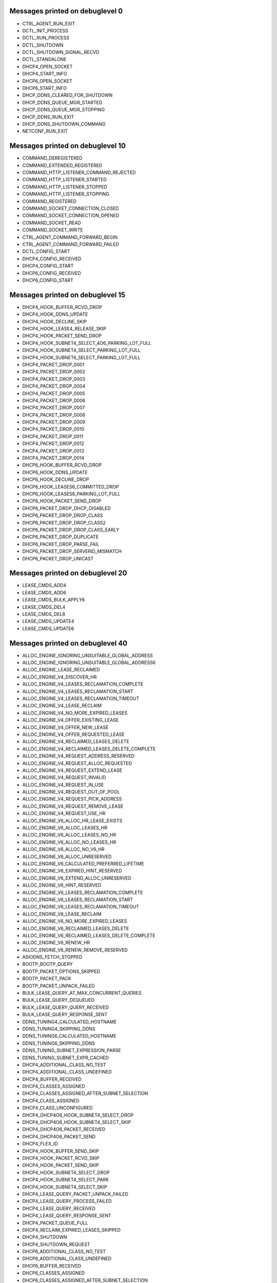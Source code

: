 ..
    File generated by "./tools/check-messages.py -g". Do not edit by hand.

Messages printed on debuglevel 0
================================


- CTRL_AGENT_RUN_EXIT
- DCTL_INIT_PROCESS
- DCTL_RUN_PROCESS
- DCTL_SHUTDOWN
- DCTL_SHUTDOWN_SIGNAL_RECVD
- DCTL_STANDALONE
- DHCP4_OPEN_SOCKET
- DHCP4_START_INFO
- DHCP6_OPEN_SOCKET
- DHCP6_START_INFO
- DHCP_DDNS_CLEARED_FOR_SHUTDOWN
- DHCP_DDNS_QUEUE_MGR_STARTED
- DHCP_DDNS_QUEUE_MGR_STOPPING
- DHCP_DDNS_RUN_EXIT
- DHCP_DDNS_SHUTDOWN_COMMAND
- NETCONF_RUN_EXIT


Messages printed on debuglevel 10
=================================


- COMMAND_DEREGISTERED
- COMMAND_EXTENDED_REGISTERED
- COMMAND_HTTP_LISTENER_COMMAND_REJECTED
- COMMAND_HTTP_LISTENER_STARTED
- COMMAND_HTTP_LISTENER_STOPPED
- COMMAND_HTTP_LISTENER_STOPPING
- COMMAND_REGISTERED
- COMMAND_SOCKET_CONNECTION_CLOSED
- COMMAND_SOCKET_CONNECTION_OPENED
- COMMAND_SOCKET_READ
- COMMAND_SOCKET_WRITE
- CTRL_AGENT_COMMAND_FORWARD_BEGIN
- CTRL_AGENT_COMMAND_FORWARD_FAILED
- DCTL_CONFIG_START
- DHCP4_CONFIG_RECEIVED
- DHCP4_CONFIG_START
- DHCP6_CONFIG_RECEIVED
- DHCP6_CONFIG_START


Messages printed on debuglevel 15
=================================


- DHCP4_HOOK_BUFFER_RCVD_DROP
- DHCP4_HOOK_DDNS_UPDATE
- DHCP4_HOOK_DECLINE_SKIP
- DHCP4_HOOK_LEASE4_RELEASE_SKIP
- DHCP4_HOOK_PACKET_SEND_DROP
- DHCP4_HOOK_SUBNET4_SELECT_4O6_PARKING_LOT_FULL
- DHCP4_HOOK_SUBNET4_SELECT_PARKING_LOT_FULL
- DHCP4_HOOK_SUBNET6_SELECT_PARKING_LOT_FULL
- DHCP4_PACKET_DROP_0001
- DHCP4_PACKET_DROP_0002
- DHCP4_PACKET_DROP_0003
- DHCP4_PACKET_DROP_0004
- DHCP4_PACKET_DROP_0005
- DHCP4_PACKET_DROP_0006
- DHCP4_PACKET_DROP_0007
- DHCP4_PACKET_DROP_0008
- DHCP4_PACKET_DROP_0009
- DHCP4_PACKET_DROP_0010
- DHCP4_PACKET_DROP_0011
- DHCP4_PACKET_DROP_0012
- DHCP4_PACKET_DROP_0013
- DHCP4_PACKET_DROP_0014
- DHCP6_HOOK_BUFFER_RCVD_DROP
- DHCP6_HOOK_DDNS_UPDATE
- DHCP6_HOOK_DECLINE_DROP
- DHCP6_HOOK_LEASES6_COMMITTED_DROP
- DHCP6_HOOK_LEASES6_PARKING_LOT_FULL
- DHCP6_HOOK_PACKET_SEND_DROP
- DHCP6_PACKET_DROP_DHCP_DISABLED
- DHCP6_PACKET_DROP_DROP_CLASS
- DHCP6_PACKET_DROP_DROP_CLASS2
- DHCP6_PACKET_DROP_DROP_CLASS_EARLY
- DHCP6_PACKET_DROP_DUPLICATE
- DHCP6_PACKET_DROP_PARSE_FAIL
- DHCP6_PACKET_DROP_SERVERID_MISMATCH
- DHCP6_PACKET_DROP_UNICAST


Messages printed on debuglevel 20
=================================


- LEASE_CMDS_ADD4
- LEASE_CMDS_ADD6
- LEASE_CMDS_BULK_APPLY6
- LEASE_CMDS_DEL4
- LEASE_CMDS_DEL6
- LEASE_CMDS_UPDATE4
- LEASE_CMDS_UPDATE6


Messages printed on debuglevel 40
=================================


- ALLOC_ENGINE_IGNORING_UNSUITABLE_GLOBAL_ADDRESS
- ALLOC_ENGINE_IGNORING_UNSUITABLE_GLOBAL_ADDRESS6
- ALLOC_ENGINE_LEASE_RECLAIMED
- ALLOC_ENGINE_V4_DISCOVER_HR
- ALLOC_ENGINE_V4_LEASES_RECLAMATION_COMPLETE
- ALLOC_ENGINE_V4_LEASES_RECLAMATION_START
- ALLOC_ENGINE_V4_LEASES_RECLAMATION_TIMEOUT
- ALLOC_ENGINE_V4_LEASE_RECLAIM
- ALLOC_ENGINE_V4_NO_MORE_EXPIRED_LEASES
- ALLOC_ENGINE_V4_OFFER_EXISTING_LEASE
- ALLOC_ENGINE_V4_OFFER_NEW_LEASE
- ALLOC_ENGINE_V4_OFFER_REQUESTED_LEASE
- ALLOC_ENGINE_V4_RECLAIMED_LEASES_DELETE
- ALLOC_ENGINE_V4_RECLAIMED_LEASES_DELETE_COMPLETE
- ALLOC_ENGINE_V4_REQUEST_ADDRESS_RESERVED
- ALLOC_ENGINE_V4_REQUEST_ALLOC_REQUESTED
- ALLOC_ENGINE_V4_REQUEST_EXTEND_LEASE
- ALLOC_ENGINE_V4_REQUEST_INVALID
- ALLOC_ENGINE_V4_REQUEST_IN_USE
- ALLOC_ENGINE_V4_REQUEST_OUT_OF_POOL
- ALLOC_ENGINE_V4_REQUEST_PICK_ADDRESS
- ALLOC_ENGINE_V4_REQUEST_REMOVE_LEASE
- ALLOC_ENGINE_V4_REQUEST_USE_HR
- ALLOC_ENGINE_V6_ALLOC_HR_LEASE_EXISTS
- ALLOC_ENGINE_V6_ALLOC_LEASES_HR
- ALLOC_ENGINE_V6_ALLOC_LEASES_NO_HR
- ALLOC_ENGINE_V6_ALLOC_NO_LEASES_HR
- ALLOC_ENGINE_V6_ALLOC_NO_V6_HR
- ALLOC_ENGINE_V6_ALLOC_UNRESERVED
- ALLOC_ENGINE_V6_CALCULATED_PREFERRED_LIFETIME
- ALLOC_ENGINE_V6_EXPIRED_HINT_RESERVED
- ALLOC_ENGINE_V6_EXTEND_ALLOC_UNRESERVED
- ALLOC_ENGINE_V6_HINT_RESERVED
- ALLOC_ENGINE_V6_LEASES_RECLAMATION_COMPLETE
- ALLOC_ENGINE_V6_LEASES_RECLAMATION_START
- ALLOC_ENGINE_V6_LEASES_RECLAMATION_TIMEOUT
- ALLOC_ENGINE_V6_LEASE_RECLAIM
- ALLOC_ENGINE_V6_NO_MORE_EXPIRED_LEASES
- ALLOC_ENGINE_V6_RECLAIMED_LEASES_DELETE
- ALLOC_ENGINE_V6_RECLAIMED_LEASES_DELETE_COMPLETE
- ALLOC_ENGINE_V6_RENEW_HR
- ALLOC_ENGINE_V6_RENEW_REMOVE_RESERVED
- ASIODNS_FETCH_STOPPED
- BOOTP_BOOTP_QUERY
- BOOTP_PACKET_OPTIONS_SKIPPED
- BOOTP_PACKET_PACK
- BOOTP_PACKET_UNPACK_FAILED
- BULK_LEASE_QUERY_AT_MAX_CONCURRENT_QUERIES
- BULK_LEASE_QUERY_DEQUEUED
- BULK_LEASE_QUERY_QUERY_RECEIVED
- BULK_LEASE_QUERY_RESPONSE_SENT
- DDNS_TUNING4_CALCULATED_HOSTNAME
- DDNS_TUNING4_SKIPPING_DDNS
- DDNS_TUNING6_CALCULATED_HOSTNAME
- DDNS_TUNING6_SKIPPING_DDNS
- DDNS_TUNING_SUBNET_EXPRESSION_PARSE
- DDNS_TUNING_SUBNET_EXPR_CACHED
- DHCP4_ADDITIONAL_CLASS_NO_TEST
- DHCP4_ADDITIONAL_CLASS_UNDEFINED
- DHCP4_BUFFER_RECEIVED
- DHCP4_CLASSES_ASSIGNED
- DHCP4_CLASSES_ASSIGNED_AFTER_SUBNET_SELECTION
- DHCP4_CLASS_ASSIGNED
- DHCP4_CLASS_UNCONFIGURED
- DHCP4_DHCP4O6_HOOK_SUBNET4_SELECT_DROP
- DHCP4_DHCP4O6_HOOK_SUBNET4_SELECT_SKIP
- DHCP4_DHCP4O6_PACKET_RECEIVED
- DHCP4_DHCP4O6_PACKET_SEND
- DHCP4_FLEX_ID
- DHCP4_HOOK_BUFFER_SEND_SKIP
- DHCP4_HOOK_PACKET_RCVD_SKIP
- DHCP4_HOOK_PACKET_SEND_SKIP
- DHCP4_HOOK_SUBNET4_SELECT_DROP
- DHCP4_HOOK_SUBNET4_SELECT_PARK
- DHCP4_HOOK_SUBNET4_SELECT_SKIP
- DHCP4_LEASE_QUERY_PACKET_UNPACK_FAILED
- DHCP4_LEASE_QUERY_PROCESS_FAILED
- DHCP4_LEASE_QUERY_RECEIVED
- DHCP4_LEASE_QUERY_RESPONSE_SENT
- DHCP4_PACKET_QUEUE_FULL
- DHCP4_RECLAIM_EXPIRED_LEASES_SKIPPED
- DHCP4_SHUTDOWN
- DHCP4_SHUTDOWN_REQUEST
- DHCP6_ADDITIONAL_CLASS_NO_TEST
- DHCP6_ADDITIONAL_CLASS_UNDEFINED
- DHCP6_BUFFER_RECEIVED
- DHCP6_CLASSES_ASSIGNED
- DHCP6_CLASSES_ASSIGNED_AFTER_SUBNET_SELECTION
- DHCP6_CLASS_ASSIGNED
- DHCP6_CLASS_UNCONFIGURED
- DHCP6_DHCP4O6_PACKET_RECEIVED
- DHCP6_FLEX_ID
- DHCP6_HOOK_ADDR6_REGISTER_DROP
- DHCP6_HOOK_ADDR6_REGISTER_SKIP
- DHCP6_HOOK_BUFFER_SEND_SKIP
- DHCP6_HOOK_LEASE6_RELEASE_NA_SKIP
- DHCP6_HOOK_LEASE6_RELEASE_PD_SKIP
- DHCP6_HOOK_LEASES6_COMMITTED_PARK
- DHCP6_HOOK_PACKET_RCVD_SKIP
- DHCP6_HOOK_PACKET_SEND_SKIP
- DHCP6_HOOK_SUBNET6_SELECT_DROP
- DHCP6_HOOK_SUBNET6_SELECT_PARK
- DHCP6_HOOK_SUBNET6_SELECT_SKIP
- DHCP6_LEASE_QUERY_PACKET_UNPACK_FAILED
- DHCP6_LEASE_QUERY_PREFIX_LENGTH_LIST
- DHCP6_LEASE_QUERY_PROCESS_FAILED
- DHCP6_LEASE_QUERY_RECEIVED
- DHCP6_LEASE_QUERY_REPLY_SENT
- DHCP6_PACKET_PROCESS_FAIL
- DHCP6_PACKET_QUEUE_FULL
- DHCP6_RECLAIM_EXPIRED_LEASES_SKIPPED
- DHCP6_REQUIRED_OPTIONS_CHECK_FAIL
- DHCP6_SHUTDOWN
- DHCP6_SHUTDOWN_REQUEST
- DHCP6_UNKNOWN_MSG_RECEIVED
- DHCPSRV_CFGMGR_ADD_SUBNET4
- DHCPSRV_CFGMGR_ADD_SUBNET6
- DHCPSRV_CFGMGR_ALL_IFACES_ACTIVE
- DHCPSRV_CFGMGR_CFG_DHCP_DDNS
- DHCPSRV_CFGMGR_DEL_SUBNET4
- DHCPSRV_CFGMGR_DEL_SUBNET6
- DHCPSRV_CFGMGR_SUBNET4
- DHCPSRV_CFGMGR_SUBNET4_ADDR
- DHCPSRV_CFGMGR_SUBNET4_IFACE
- DHCPSRV_CFGMGR_SUBNET4_RELAY
- DHCPSRV_CFGMGR_SUBNET6
- DHCPSRV_CFGMGR_SUBNET6_IFACE
- DHCPSRV_CFGMGR_SUBNET6_IFACE_ID
- DHCPSRV_CFGMGR_SUBNET6_RELAY
- DHCPSRV_CFGMGR_UPDATE_SUBNET4
- DHCPSRV_CFGMGR_UPDATE_SUBNET6
- DHCPSRV_CLOSE_DB
- DHCPSRV_FORENSIC_BACKEND_DEREGISTER
- DHCPSRV_FORENSIC_BACKEND_REGISTER
- DHCPSRV_HOOK_LEASE4_RECOVER_SKIP
- DHCPSRV_HOOK_LEASE4_RENEW_SKIP
- DHCPSRV_HOOK_LEASE4_SELECT_SKIP
- DHCPSRV_HOOK_LEASE6_EXTEND_SKIP
- DHCPSRV_HOOK_LEASE6_RECOVER_SKIP
- DHCPSRV_HOOK_LEASE6_SELECT_SKIP
- DHCPSRV_LEASE4_EXTENDED_INFO_UPGRADED
- DHCPSRV_LEASE6_EXTENDED_INFO_UPGRADED
- DHCPSRV_LEASE_MGR_BACKEND_DEREGISTER
- DHCPSRV_LEASE_MGR_BACKEND_REGISTER
- DHCPSRV_MEMFILE_BEGIN_BUILD_EXTENDED_INFO_TABLES6
- DHCPSRV_MEMFILE_BEGIN_EXTRACT_EXTENDED_INFO4
- DHCPSRV_MEMFILE_EXTRACT_EXTENDED_INFO4
- DHCPSRV_MEMFILE_EXTRACT_EXTENDED_INFO4_ERROR
- DHCPSRV_MEMFILE_LFC_UNREGISTER_TIMER_FAILED
- DHCPSRV_SUBNET4O6_SELECT_FAILED
- DHCPSRV_SUBNET4_SELECT_BY_ADDRESS_NO_MATCH
- DHCPSRV_SUBNET4_SELECT_BY_INTERFACE_NO_MATCH
- DHCPSRV_SUBNET4_SELECT_BY_RELAY_ADDRESS_NO_MATCH
- DHCPSRV_SUBNET4_SELECT_NO_RAI_OPTIONS
- DHCPSRV_SUBNET4_SELECT_NO_RELAY_ADDRESS
- DHCPSRV_SUBNET4_SELECT_NO_USABLE_ADDRESS
- DHCPSRV_SUBNET6_SELECT_BY_ADDRESS_NO_MATCH
- DHCPSRV_SUBNET6_SELECT_BY_INTERFACE_ID_NO_MATCH
- DHCPSRV_SUBNET6_SELECT_BY_INTERFACE_NO_MATCH
- DHCPSRV_TIMERMGR_REGISTER_TIMER
- DHCPSRV_TIMERMGR_START_TIMER
- DHCPSRV_TIMERMGR_STOP_TIMER
- DHCPSRV_TIMERMGR_UNREGISTER_ALL_TIMERS
- DHCPSRV_TIMERMGR_UNREGISTER_TIMER
- DHCP_DDNS_CONFIGURE
- DHCP_DDNS_NCR_UDP_RECV_CANCELED
- DHCP_DDNS_QUEUE_MGR_RECONFIGURING
- DHCP_DDNS_QUEUE_MGR_STOPPED
- FLEX_ID_EXPRESSION_EVALUATED
- FLEX_ID_EXPRESSION_HEX
- FLEX_ID_IGNORE_IAID_APPLIED_ON_NA
- FLEX_ID_IGNORE_IAID_APPLIED_ON_PD
- FLEX_ID_IGNORE_IAID_NOT_APPLIED_ON_NA
- FLEX_ID_IGNORE_IAID_NOT_APPLIED_ON_PD
- FLEX_ID_NO_IDENTIFIER_EXPRESSION
- FLEX_ID_RESTORE_CLIENT_ID
- FLEX_ID_RESTORE_DUID
- FLEX_ID_USED_AS_CLIENT_ID
- FLEX_ID_USED_AS_DUID
- FLEX_OPTION_PROCESS_ADD
- FLEX_OPTION_PROCESS_CLIENT_CLASS
- FLEX_OPTION_PROCESS_REMOVE
- FLEX_OPTION_PROCESS_SUB_ADD
- FLEX_OPTION_PROCESS_SUB_CLIENT_CLASS
- FLEX_OPTION_PROCESS_SUB_REMOVE
- FLEX_OPTION_PROCESS_SUB_SUPERSEDE
- FLEX_OPTION_PROCESS_SUPERSEDE
- FLEX_OPTION_PROCESS_VENDOR_ID_MISMATCH
- GSS_TSIG_MANAGER_STARTED
- GSS_TSIG_MANAGER_STOPPED
- GSS_TSIG_NEW_KEY
- GSS_TSIG_NEW_KEY_SETUP_SUCCEED
- GSS_TSIG_OLD_KEY_REMOVED
- GSS_TSIG_VERIFIED
- HA_BUFFER4_RECEIVE_NOT_FOR_US
- HA_BUFFER4_RECEIVE_PACKET_OPTIONS_SKIPPED
- HA_BUFFER4_RECEIVE_UNPACK_FAILED
- HA_BUFFER6_RECEIVE_NOT_FOR_US
- HA_BUFFER6_RECEIVE_PACKET_OPTIONS_SKIPPED
- HA_BUFFER6_RECEIVE_UNPACK_FAILED
- HA_LEASE4_EXPIRE_RECLAMATION_SKIP
- HA_LEASE6_EXPIRE_RECLAMATION_SKIP
- HA_LEASES4_COMMITTED_NOTHING_TO_UPDATE
- HA_LEASES6_COMMITTED_NOTHING_TO_UPDATE
- HA_LEASE_SYNC_STALE_LEASE4_SKIP
- HA_LEASE_SYNC_STALE_LEASE6_SKIP
- HA_LOAD_BALANCING_DUID_MISSING
- HA_LOAD_BALANCING_IDENTIFIER_MISSING
- HA_LOAD_BALANCING_LEASE_DUID_MISSING
- HA_LOAD_BALANCING_LEASE_IDENTIFIER_MISSING
- HA_SUBNET4_SELECT_NOT_FOR_US
- HA_SUBNET4_SELECT_NO_SUBNET_SELECTED
- HA_SUBNET6_SELECT_NOT_FOR_US
- HA_SUBNET6_SELECT_NO_SUBNET_SELECTED
- HOOKS_LIBRARY_LOADING
- HOOKS_LIBRARY_UNLOADING
- HOOKS_LOAD_SUCCESS
- HOOKS_NO_LOAD
- HOOKS_NO_UNLOAD
- HOOKS_UNLOAD_SUCCESS
- HOSTS_BACKEND_DEREGISTER
- HOSTS_BACKEND_REGISTER
- HOSTS_CFG_ADD_HOST
- HOSTS_CFG_CLOSE_HOST_DATA_SOURCE
- HOSTS_CFG_DEL
- HOSTS_CFG_DEL4
- HOSTS_CFG_DEL6
- HOSTS_CFG_DEL_ALL_SUBNET4
- HOSTS_CFG_DEL_ALL_SUBNET6
- HOSTS_CFG_GET_ALL
- HOSTS_CFG_GET_ALL_ADDRESS4
- HOSTS_CFG_GET_ALL_ADDRESS6
- HOSTS_CFG_GET_ALL_HOSTNAME
- HOSTS_CFG_GET_ALL_HOSTNAME_SUBNET_ID4
- HOSTS_CFG_GET_ALL_HOSTNAME_SUBNET_ID6
- HOSTS_CFG_GET_ALL_IDENTIFIER
- HOSTS_CFG_GET_ALL_SUBNET_ID4
- HOSTS_CFG_GET_ALL_SUBNET_ID6
- HOSTS_CFG_GET_ALL_SUBNET_ID_ADDRESS4
- HOSTS_CFG_GET_ALL_SUBNET_ID_ADDRESS6
- HOSTS_CFG_GET_ONE_PREFIX
- HOSTS_CFG_GET_ONE_SUBNET_ID_ADDRESS4
- HOSTS_CFG_GET_ONE_SUBNET_ID_ADDRESS6
- HOSTS_CFG_GET_ONE_SUBNET_ID_IDENTIFIER
- HOSTS_CFG_UPDATE_ADD
- HOSTS_CFG_UPDATE_DEL4
- HOSTS_CFG_UPDATE_DEL6
- HOSTS_MGR_ALTERNATE_GET4_SUBNET_ID_ADDRESS4
- HOSTS_MGR_ALTERNATE_GET4_SUBNET_ID_IDENTIFIER
- HOSTS_MGR_ALTERNATE_GET6_PREFIX
- HOSTS_MGR_ALTERNATE_GET6_SUBNET_ID_ADDRESS6
- HOSTS_MGR_ALTERNATE_GET6_SUBNET_ID_IDENTIFIER
- HOSTS_MGR_ALTERNATE_GET_ALL_SUBNET_ID_ADDRESS4
- HOSTS_MGR_ALTERNATE_GET_ALL_SUBNET_ID_ADDRESS6
- HOST_CACHE_GET_ONE_PREFIX
- HOST_CACHE_GET_ONE_SUBNET_ID_ADDRESS4
- HOST_CACHE_GET_ONE_SUBNET_ID_ADDRESS6
- HOST_CACHE_GET_ONE_SUBNET_ID_IDENTIFIER
- HTTP_BAD_CLIENT_REQUEST_RECEIVED
- HTTP_BAD_SERVER_RESPONSE_RECEIVED
- HTTP_CLIENT_MT_STARTED
- HTTP_CLIENT_REQUEST_RECEIVED
- HTTP_CONNECTION_SHUTDOWN
- HTTP_CONNECTION_STOP
- HTTP_SERVER_RESPONSE_RECEIVED
- HTTP_SERVER_RESPONSE_SEND
- KEY_LOOKUP_DISABLED
- KEY_LOOKUP_FOUND
- KEY_LOOKUP_NONE
- LIMITS_CONFIGURED_ADDRESS_LIMIT_BY_CLIENT_CLASS
- LIMITS_CONFIGURED_ADDRESS_LIMIT_BY_SUBNET
- LIMITS_CONFIGURED_PREFIX_LIMIT_BY_CLIENT_CLASS
- LIMITS_CONFIGURED_PREFIX_LIMIT_BY_SUBNET
- LIMITS_CONFIGURED_RATE_LIMIT_BY_CLIENT_CLASS
- LIMITS_CONFIGURED_RATE_LIMIT_BY_SUBNET
- LIMITS_LEASE_LIMIT_EXCEEDED
- LIMITS_LEASE_WITHIN_LIMITS
- LIMITS_PACKET_WITH_CLIENT_CLASSES_RATE_LIMIT_DROPPED
- LIMITS_PACKET_WITH_SUBNET_ID_RATE_LIMIT_DROPPED
- MT_TCP_LISTENER_MGR_STARTED
- MT_TCP_LISTENER_MGR_STOPPED
- MT_TCP_LISTENER_MGR_STOPPING
- MYSQL_CB_CREATE_UPDATE_BY_POOL_OPTION4
- MYSQL_CB_CREATE_UPDATE_BY_POOL_OPTION6
- MYSQL_CB_CREATE_UPDATE_BY_PREFIX_OPTION6
- MYSQL_CB_CREATE_UPDATE_BY_SUBNET_ID_OPTION4
- MYSQL_CB_CREATE_UPDATE_BY_SUBNET_ID_OPTION6
- MYSQL_CB_CREATE_UPDATE_CLIENT_CLASS4
- MYSQL_CB_CREATE_UPDATE_CLIENT_CLASS6
- MYSQL_CB_CREATE_UPDATE_GLOBAL_PARAMETER4
- MYSQL_CB_CREATE_UPDATE_GLOBAL_PARAMETER6
- MYSQL_CB_CREATE_UPDATE_OPTION4
- MYSQL_CB_CREATE_UPDATE_OPTION6
- MYSQL_CB_CREATE_UPDATE_OPTION_DEF4
- MYSQL_CB_CREATE_UPDATE_OPTION_DEF6
- MYSQL_CB_CREATE_UPDATE_SERVER4
- MYSQL_CB_CREATE_UPDATE_SERVER6
- MYSQL_CB_CREATE_UPDATE_SHARED_NETWORK4
- MYSQL_CB_CREATE_UPDATE_SHARED_NETWORK6
- MYSQL_CB_CREATE_UPDATE_SHARED_NETWORK_OPTION4
- MYSQL_CB_CREATE_UPDATE_SHARED_NETWORK_OPTION6
- MYSQL_CB_CREATE_UPDATE_SUBNET4
- MYSQL_CB_CREATE_UPDATE_SUBNET6
- MYSQL_CB_DELETE_ALL_CLIENT_CLASSES4
- MYSQL_CB_DELETE_ALL_CLIENT_CLASSES4_RESULT
- MYSQL_CB_DELETE_ALL_CLIENT_CLASSES6
- MYSQL_CB_DELETE_ALL_CLIENT_CLASSES6_RESULT
- MYSQL_CB_DELETE_ALL_GLOBAL_PARAMETERS4
- MYSQL_CB_DELETE_ALL_GLOBAL_PARAMETERS4_RESULT
- MYSQL_CB_DELETE_ALL_GLOBAL_PARAMETERS6
- MYSQL_CB_DELETE_ALL_GLOBAL_PARAMETERS6_RESULT
- MYSQL_CB_DELETE_ALL_OPTION_DEFS4
- MYSQL_CB_DELETE_ALL_OPTION_DEFS4_RESULT
- MYSQL_CB_DELETE_ALL_OPTION_DEFS6
- MYSQL_CB_DELETE_ALL_OPTION_DEFS6_RESULT
- MYSQL_CB_DELETE_ALL_SERVERS4
- MYSQL_CB_DELETE_ALL_SERVERS4_RESULT
- MYSQL_CB_DELETE_ALL_SERVERS6
- MYSQL_CB_DELETE_ALL_SERVERS6_RESULT
- MYSQL_CB_DELETE_ALL_SHARED_NETWORKS4
- MYSQL_CB_DELETE_ALL_SHARED_NETWORKS4_RESULT
- MYSQL_CB_DELETE_ALL_SHARED_NETWORKS6
- MYSQL_CB_DELETE_ALL_SHARED_NETWORKS6_RESULT
- MYSQL_CB_DELETE_ALL_SUBNETS4
- MYSQL_CB_DELETE_ALL_SUBNETS4_RESULT
- MYSQL_CB_DELETE_ALL_SUBNETS6
- MYSQL_CB_DELETE_ALL_SUBNETS6_RESULT
- MYSQL_CB_DELETE_BY_POOL_OPTION4
- MYSQL_CB_DELETE_BY_POOL_OPTION4_RESULT
- MYSQL_CB_DELETE_BY_POOL_OPTION6
- MYSQL_CB_DELETE_BY_POOL_OPTION6_RESULT
- MYSQL_CB_DELETE_BY_POOL_PREFIX_OPTION6
- MYSQL_CB_DELETE_BY_POOL_PREFIX_OPTION6_RESULT
- MYSQL_CB_DELETE_BY_PREFIX_SUBNET4
- MYSQL_CB_DELETE_BY_PREFIX_SUBNET4_RESULT
- MYSQL_CB_DELETE_BY_PREFIX_SUBNET6
- MYSQL_CB_DELETE_BY_PREFIX_SUBNET6_RESULT
- MYSQL_CB_DELETE_BY_SUBNET_ID_OPTION4
- MYSQL_CB_DELETE_BY_SUBNET_ID_OPTION4_RESULT
- MYSQL_CB_DELETE_BY_SUBNET_ID_OPTION6
- MYSQL_CB_DELETE_BY_SUBNET_ID_OPTION6_RESULT
- MYSQL_CB_DELETE_BY_SUBNET_ID_SUBNET4
- MYSQL_CB_DELETE_BY_SUBNET_ID_SUBNET4_RESULT
- MYSQL_CB_DELETE_BY_SUBNET_ID_SUBNET6
- MYSQL_CB_DELETE_BY_SUBNET_ID_SUBNET6_RESULT
- MYSQL_CB_DELETE_CLIENT_CLASS4
- MYSQL_CB_DELETE_CLIENT_CLASS4_RESULT
- MYSQL_CB_DELETE_CLIENT_CLASS6
- MYSQL_CB_DELETE_CLIENT_CLASS6_RESULT
- MYSQL_CB_DELETE_GLOBAL_PARAMETER4
- MYSQL_CB_DELETE_GLOBAL_PARAMETER4_RESULT
- MYSQL_CB_DELETE_GLOBAL_PARAMETER6
- MYSQL_CB_DELETE_GLOBAL_PARAMETER6_RESULT
- MYSQL_CB_DELETE_OPTION4
- MYSQL_CB_DELETE_OPTION4_RESULT
- MYSQL_CB_DELETE_OPTION6
- MYSQL_CB_DELETE_OPTION6_RESULT
- MYSQL_CB_DELETE_OPTION_DEF4
- MYSQL_CB_DELETE_OPTION_DEF4_RESULT
- MYSQL_CB_DELETE_OPTION_DEF6
- MYSQL_CB_DELETE_OPTION_DEF6_RESULT
- MYSQL_CB_DELETE_SERVER4
- MYSQL_CB_DELETE_SERVER4_RESULT
- MYSQL_CB_DELETE_SERVER6
- MYSQL_CB_DELETE_SERVER6_RESULT
- MYSQL_CB_DELETE_SHARED_NETWORK4
- MYSQL_CB_DELETE_SHARED_NETWORK4_RESULT
- MYSQL_CB_DELETE_SHARED_NETWORK6
- MYSQL_CB_DELETE_SHARED_NETWORK6_RESULT
- MYSQL_CB_DELETE_SHARED_NETWORK_OPTION4
- MYSQL_CB_DELETE_SHARED_NETWORK_OPTION4_RESULT
- MYSQL_CB_DELETE_SHARED_NETWORK_OPTION6
- MYSQL_CB_DELETE_SHARED_NETWORK_OPTION6_RESULT
- MYSQL_CB_DELETE_SHARED_NETWORK_SUBNETS4
- MYSQL_CB_DELETE_SHARED_NETWORK_SUBNETS4_RESULT
- MYSQL_CB_DELETE_SHARED_NETWORK_SUBNETS6
- MYSQL_CB_DELETE_SHARED_NETWORK_SUBNETS6_RESULT
- MYSQL_CB_GET_ALL_CLIENT_CLASSES4
- MYSQL_CB_GET_ALL_CLIENT_CLASSES4_RESULT
- MYSQL_CB_GET_ALL_CLIENT_CLASSES6
- MYSQL_CB_GET_ALL_CLIENT_CLASSES6_RESULT
- MYSQL_CB_GET_ALL_GLOBAL_PARAMETERS4
- MYSQL_CB_GET_ALL_GLOBAL_PARAMETERS4_RESULT
- MYSQL_CB_GET_ALL_GLOBAL_PARAMETERS6
- MYSQL_CB_GET_ALL_GLOBAL_PARAMETERS6_RESULT
- MYSQL_CB_GET_ALL_OPTIONS4
- MYSQL_CB_GET_ALL_OPTIONS4_RESULT
- MYSQL_CB_GET_ALL_OPTIONS6
- MYSQL_CB_GET_ALL_OPTIONS6_RESULT
- MYSQL_CB_GET_ALL_OPTION_DEFS4
- MYSQL_CB_GET_ALL_OPTION_DEFS4_RESULT
- MYSQL_CB_GET_ALL_OPTION_DEFS6
- MYSQL_CB_GET_ALL_OPTION_DEFS6_RESULT
- MYSQL_CB_GET_ALL_SERVERS4
- MYSQL_CB_GET_ALL_SERVERS4_RESULT
- MYSQL_CB_GET_ALL_SERVERS6
- MYSQL_CB_GET_ALL_SERVERS6_RESULT
- MYSQL_CB_GET_ALL_SHARED_NETWORKS4
- MYSQL_CB_GET_ALL_SHARED_NETWORKS4_RESULT
- MYSQL_CB_GET_ALL_SHARED_NETWORKS6
- MYSQL_CB_GET_ALL_SHARED_NETWORKS6_RESULT
- MYSQL_CB_GET_ALL_SUBNETS4
- MYSQL_CB_GET_ALL_SUBNETS4_RESULT
- MYSQL_CB_GET_ALL_SUBNETS6
- MYSQL_CB_GET_ALL_SUBNETS6_RESULT
- MYSQL_CB_GET_CLIENT_CLASS4
- MYSQL_CB_GET_CLIENT_CLASS6
- MYSQL_CB_GET_GLOBAL_PARAMETER4
- MYSQL_CB_GET_GLOBAL_PARAMETER6
- MYSQL_CB_GET_HOST4
- MYSQL_CB_GET_HOST6
- MYSQL_CB_GET_MODIFIED_CLIENT_CLASSES4
- MYSQL_CB_GET_MODIFIED_CLIENT_CLASSES4_RESULT
- MYSQL_CB_GET_MODIFIED_CLIENT_CLASSES6
- MYSQL_CB_GET_MODIFIED_CLIENT_CLASSES6_RESULT
- MYSQL_CB_GET_MODIFIED_GLOBAL_PARAMETERS4
- MYSQL_CB_GET_MODIFIED_GLOBAL_PARAMETERS4_RESULT
- MYSQL_CB_GET_MODIFIED_GLOBAL_PARAMETERS6
- MYSQL_CB_GET_MODIFIED_GLOBAL_PARAMETERS6_RESULT
- MYSQL_CB_GET_MODIFIED_OPTIONS4
- MYSQL_CB_GET_MODIFIED_OPTIONS4_RESULT
- MYSQL_CB_GET_MODIFIED_OPTIONS6
- MYSQL_CB_GET_MODIFIED_OPTIONS6_RESULT
- MYSQL_CB_GET_MODIFIED_OPTION_DEFS4
- MYSQL_CB_GET_MODIFIED_OPTION_DEFS4_RESULT
- MYSQL_CB_GET_MODIFIED_OPTION_DEFS6
- MYSQL_CB_GET_MODIFIED_OPTION_DEFS6_RESULT
- MYSQL_CB_GET_MODIFIED_SHARED_NETWORKS4
- MYSQL_CB_GET_MODIFIED_SHARED_NETWORKS4_RESULT
- MYSQL_CB_GET_MODIFIED_SHARED_NETWORKS6
- MYSQL_CB_GET_MODIFIED_SHARED_NETWORKS6_RESULT
- MYSQL_CB_GET_MODIFIED_SUBNETS4
- MYSQL_CB_GET_MODIFIED_SUBNETS4_RESULT
- MYSQL_CB_GET_MODIFIED_SUBNETS6
- MYSQL_CB_GET_MODIFIED_SUBNETS6_RESULT
- MYSQL_CB_GET_OPTION4
- MYSQL_CB_GET_OPTION6
- MYSQL_CB_GET_OPTION_DEF4
- MYSQL_CB_GET_OPTION_DEF6
- MYSQL_CB_GET_PORT4
- MYSQL_CB_GET_PORT6
- MYSQL_CB_GET_RECENT_AUDIT_ENTRIES4
- MYSQL_CB_GET_RECENT_AUDIT_ENTRIES4_RESULT
- MYSQL_CB_GET_RECENT_AUDIT_ENTRIES6
- MYSQL_CB_GET_RECENT_AUDIT_ENTRIES6_RESULT
- MYSQL_CB_GET_SERVER4
- MYSQL_CB_GET_SERVER6
- MYSQL_CB_GET_SHARED_NETWORK4
- MYSQL_CB_GET_SHARED_NETWORK6
- MYSQL_CB_GET_SHARED_NETWORK_SUBNETS4
- MYSQL_CB_GET_SHARED_NETWORK_SUBNETS4_RESULT
- MYSQL_CB_GET_SHARED_NETWORK_SUBNETS6
- MYSQL_CB_GET_SHARED_NETWORK_SUBNETS6_RESULT
- MYSQL_CB_GET_SUBNET4_BY_PREFIX
- MYSQL_CB_GET_SUBNET4_BY_SUBNET_ID
- MYSQL_CB_GET_SUBNET6_BY_PREFIX
- MYSQL_CB_GET_SUBNET6_BY_SUBNET_ID
- MYSQL_CB_GET_TYPE4
- MYSQL_CB_GET_TYPE6
- MYSQL_CB_REGISTER_BACKEND_TYPE4
- MYSQL_CB_REGISTER_BACKEND_TYPE6
- MYSQL_CB_TLS_CIPHER
- MYSQL_CB_UNREGISTER_BACKEND_TYPE4
- MYSQL_CB_UNREGISTER_BACKEND_TYPE6
- MYSQL_HB_TLS_CIPHER
- MYSQL_LB_TLS_CIPHER
- MYSQL_LB_UPGRADE_EXTENDED_INFO4
- MYSQL_LB_UPGRADE_EXTENDED_INFO4_ERROR
- MYSQL_LB_UPGRADE_EXTENDED_INFO6
- MYSQL_LB_UPGRADE_EXTENDED_INFO6_ERROR
- PERFMON_DHCP4_SOCKET_RECEIVED_TIME_SUPPORT
- PERFMON_DHCP6_SOCKET_RECEIVED_TIME_SUPPORT
- PGSQL_CB_CREATE_UPDATE_BY_POOL_OPTION4
- PGSQL_CB_CREATE_UPDATE_BY_POOL_OPTION6
- PGSQL_CB_CREATE_UPDATE_BY_PREFIX_OPTION6
- PGSQL_CB_CREATE_UPDATE_BY_SUBNET_ID_OPTION4
- PGSQL_CB_CREATE_UPDATE_BY_SUBNET_ID_OPTION6
- PGSQL_CB_CREATE_UPDATE_CLIENT_CLASS4
- PGSQL_CB_CREATE_UPDATE_CLIENT_CLASS6
- PGSQL_CB_CREATE_UPDATE_GLOBAL_PARAMETER4
- PGSQL_CB_CREATE_UPDATE_GLOBAL_PARAMETER6
- PGSQL_CB_CREATE_UPDATE_OPTION4
- PGSQL_CB_CREATE_UPDATE_OPTION6
- PGSQL_CB_CREATE_UPDATE_OPTION_DEF4
- PGSQL_CB_CREATE_UPDATE_OPTION_DEF6
- PGSQL_CB_CREATE_UPDATE_SERVER4
- PGSQL_CB_CREATE_UPDATE_SERVER6
- PGSQL_CB_CREATE_UPDATE_SHARED_NETWORK4
- PGSQL_CB_CREATE_UPDATE_SHARED_NETWORK6
- PGSQL_CB_CREATE_UPDATE_SHARED_NETWORK_OPTION4
- PGSQL_CB_CREATE_UPDATE_SHARED_NETWORK_OPTION6
- PGSQL_CB_CREATE_UPDATE_SUBNET4
- PGSQL_CB_CREATE_UPDATE_SUBNET6
- PGSQL_CB_DELETE_ALL_CLIENT_CLASSES4
- PGSQL_CB_DELETE_ALL_CLIENT_CLASSES4_RESULT
- PGSQL_CB_DELETE_ALL_CLIENT_CLASSES6
- PGSQL_CB_DELETE_ALL_CLIENT_CLASSES6_RESULT
- PGSQL_CB_DELETE_ALL_GLOBAL_PARAMETERS4
- PGSQL_CB_DELETE_ALL_GLOBAL_PARAMETERS4_RESULT
- PGSQL_CB_DELETE_ALL_GLOBAL_PARAMETERS6
- PGSQL_CB_DELETE_ALL_GLOBAL_PARAMETERS6_RESULT
- PGSQL_CB_DELETE_ALL_OPTION_DEFS4
- PGSQL_CB_DELETE_ALL_OPTION_DEFS4_RESULT
- PGSQL_CB_DELETE_ALL_OPTION_DEFS6
- PGSQL_CB_DELETE_ALL_OPTION_DEFS6_RESULT
- PGSQL_CB_DELETE_ALL_SERVERS4
- PGSQL_CB_DELETE_ALL_SERVERS4_RESULT
- PGSQL_CB_DELETE_ALL_SERVERS6
- PGSQL_CB_DELETE_ALL_SERVERS6_RESULT
- PGSQL_CB_DELETE_ALL_SHARED_NETWORKS4
- PGSQL_CB_DELETE_ALL_SHARED_NETWORKS4_RESULT
- PGSQL_CB_DELETE_ALL_SHARED_NETWORKS6
- PGSQL_CB_DELETE_ALL_SHARED_NETWORKS6_RESULT
- PGSQL_CB_DELETE_ALL_SUBNETS4
- PGSQL_CB_DELETE_ALL_SUBNETS4_RESULT
- PGSQL_CB_DELETE_ALL_SUBNETS6
- PGSQL_CB_DELETE_ALL_SUBNETS6_RESULT
- PGSQL_CB_DELETE_BY_POOL_OPTION4
- PGSQL_CB_DELETE_BY_POOL_OPTION4_RESULT
- PGSQL_CB_DELETE_BY_POOL_OPTION6
- PGSQL_CB_DELETE_BY_POOL_OPTION6_RESULT
- PGSQL_CB_DELETE_BY_POOL_PREFIX_OPTION6
- PGSQL_CB_DELETE_BY_POOL_PREFIX_OPTION6_RESULT
- PGSQL_CB_DELETE_BY_PREFIX_SUBNET4
- PGSQL_CB_DELETE_BY_PREFIX_SUBNET4_RESULT
- PGSQL_CB_DELETE_BY_PREFIX_SUBNET6
- PGSQL_CB_DELETE_BY_PREFIX_SUBNET6_RESULT
- PGSQL_CB_DELETE_BY_SUBNET_ID_OPTION4
- PGSQL_CB_DELETE_BY_SUBNET_ID_OPTION4_RESULT
- PGSQL_CB_DELETE_BY_SUBNET_ID_OPTION6
- PGSQL_CB_DELETE_BY_SUBNET_ID_OPTION6_RESULT
- PGSQL_CB_DELETE_BY_SUBNET_ID_SUBNET4
- PGSQL_CB_DELETE_BY_SUBNET_ID_SUBNET4_RESULT
- PGSQL_CB_DELETE_BY_SUBNET_ID_SUBNET6
- PGSQL_CB_DELETE_BY_SUBNET_ID_SUBNET6_RESULT
- PGSQL_CB_DELETE_CLIENT_CLASS4
- PGSQL_CB_DELETE_CLIENT_CLASS4_RESULT
- PGSQL_CB_DELETE_CLIENT_CLASS6
- PGSQL_CB_DELETE_CLIENT_CLASS6_RESULT
- PGSQL_CB_DELETE_GLOBAL_PARAMETER4
- PGSQL_CB_DELETE_GLOBAL_PARAMETER4_RESULT
- PGSQL_CB_DELETE_GLOBAL_PARAMETER6
- PGSQL_CB_DELETE_GLOBAL_PARAMETER6_RESULT
- PGSQL_CB_DELETE_OPTION4
- PGSQL_CB_DELETE_OPTION4_RESULT
- PGSQL_CB_DELETE_OPTION6
- PGSQL_CB_DELETE_OPTION6_RESULT
- PGSQL_CB_DELETE_OPTION_DEF4
- PGSQL_CB_DELETE_OPTION_DEF4_RESULT
- PGSQL_CB_DELETE_OPTION_DEF6
- PGSQL_CB_DELETE_OPTION_DEF6_RESULT
- PGSQL_CB_DELETE_SERVER4
- PGSQL_CB_DELETE_SERVER4_RESULT
- PGSQL_CB_DELETE_SERVER6
- PGSQL_CB_DELETE_SERVER6_RESULT
- PGSQL_CB_DELETE_SHARED_NETWORK4
- PGSQL_CB_DELETE_SHARED_NETWORK4_RESULT
- PGSQL_CB_DELETE_SHARED_NETWORK6
- PGSQL_CB_DELETE_SHARED_NETWORK6_RESULT
- PGSQL_CB_DELETE_SHARED_NETWORK_OPTION4
- PGSQL_CB_DELETE_SHARED_NETWORK_OPTION4_RESULT
- PGSQL_CB_DELETE_SHARED_NETWORK_OPTION6
- PGSQL_CB_DELETE_SHARED_NETWORK_OPTION6_RESULT
- PGSQL_CB_DELETE_SHARED_NETWORK_SUBNETS4
- PGSQL_CB_DELETE_SHARED_NETWORK_SUBNETS4_RESULT
- PGSQL_CB_DELETE_SHARED_NETWORK_SUBNETS6
- PGSQL_CB_DELETE_SHARED_NETWORK_SUBNETS6_RESULT
- PGSQL_CB_GET_ALL_CLIENT_CLASSES4
- PGSQL_CB_GET_ALL_CLIENT_CLASSES4_RESULT
- PGSQL_CB_GET_ALL_CLIENT_CLASSES6
- PGSQL_CB_GET_ALL_CLIENT_CLASSES6_RESULT
- PGSQL_CB_GET_ALL_GLOBAL_PARAMETERS4
- PGSQL_CB_GET_ALL_GLOBAL_PARAMETERS4_RESULT
- PGSQL_CB_GET_ALL_GLOBAL_PARAMETERS6
- PGSQL_CB_GET_ALL_GLOBAL_PARAMETERS6_RESULT
- PGSQL_CB_GET_ALL_OPTIONS4
- PGSQL_CB_GET_ALL_OPTIONS4_RESULT
- PGSQL_CB_GET_ALL_OPTIONS6
- PGSQL_CB_GET_ALL_OPTIONS6_RESULT
- PGSQL_CB_GET_ALL_OPTION_DEFS4
- PGSQL_CB_GET_ALL_OPTION_DEFS4_RESULT
- PGSQL_CB_GET_ALL_OPTION_DEFS6
- PGSQL_CB_GET_ALL_OPTION_DEFS6_RESULT
- PGSQL_CB_GET_ALL_SERVERS4
- PGSQL_CB_GET_ALL_SERVERS4_RESULT
- PGSQL_CB_GET_ALL_SERVERS6
- PGSQL_CB_GET_ALL_SERVERS6_RESULT
- PGSQL_CB_GET_ALL_SHARED_NETWORKS4
- PGSQL_CB_GET_ALL_SHARED_NETWORKS4_RESULT
- PGSQL_CB_GET_ALL_SHARED_NETWORKS6
- PGSQL_CB_GET_ALL_SHARED_NETWORKS6_RESULT
- PGSQL_CB_GET_ALL_SUBNETS4
- PGSQL_CB_GET_ALL_SUBNETS4_RESULT
- PGSQL_CB_GET_ALL_SUBNETS6
- PGSQL_CB_GET_ALL_SUBNETS6_RESULT
- PGSQL_CB_GET_CLIENT_CLASS4
- PGSQL_CB_GET_CLIENT_CLASS6
- PGSQL_CB_GET_GLOBAL_PARAMETER4
- PGSQL_CB_GET_GLOBAL_PARAMETER6
- PGSQL_CB_GET_HOST4
- PGSQL_CB_GET_HOST6
- PGSQL_CB_GET_MODIFIED_CLIENT_CLASSES4
- PGSQL_CB_GET_MODIFIED_CLIENT_CLASSES4_RESULT
- PGSQL_CB_GET_MODIFIED_CLIENT_CLASSES6
- PGSQL_CB_GET_MODIFIED_CLIENT_CLASSES6_RESULT
- PGSQL_CB_GET_MODIFIED_GLOBAL_PARAMETERS4
- PGSQL_CB_GET_MODIFIED_GLOBAL_PARAMETERS4_RESULT
- PGSQL_CB_GET_MODIFIED_GLOBAL_PARAMETERS6
- PGSQL_CB_GET_MODIFIED_GLOBAL_PARAMETERS6_RESULT
- PGSQL_CB_GET_MODIFIED_OPTIONS4
- PGSQL_CB_GET_MODIFIED_OPTIONS4_RESULT
- PGSQL_CB_GET_MODIFIED_OPTIONS6
- PGSQL_CB_GET_MODIFIED_OPTIONS6_RESULT
- PGSQL_CB_GET_MODIFIED_OPTION_DEFS4
- PGSQL_CB_GET_MODIFIED_OPTION_DEFS4_RESULT
- PGSQL_CB_GET_MODIFIED_OPTION_DEFS6
- PGSQL_CB_GET_MODIFIED_OPTION_DEFS6_RESULT
- PGSQL_CB_GET_MODIFIED_SHARED_NETWORKS4
- PGSQL_CB_GET_MODIFIED_SHARED_NETWORKS4_RESULT
- PGSQL_CB_GET_MODIFIED_SHARED_NETWORKS6
- PGSQL_CB_GET_MODIFIED_SHARED_NETWORKS6_RESULT
- PGSQL_CB_GET_MODIFIED_SUBNETS4
- PGSQL_CB_GET_MODIFIED_SUBNETS4_RESULT
- PGSQL_CB_GET_MODIFIED_SUBNETS6
- PGSQL_CB_GET_MODIFIED_SUBNETS6_RESULT
- PGSQL_CB_GET_OPTION4
- PGSQL_CB_GET_OPTION6
- PGSQL_CB_GET_OPTION_DEF4
- PGSQL_CB_GET_OPTION_DEF6
- PGSQL_CB_GET_PORT4
- PGSQL_CB_GET_PORT6
- PGSQL_CB_GET_RECENT_AUDIT_ENTRIES4
- PGSQL_CB_GET_RECENT_AUDIT_ENTRIES4_RESULT
- PGSQL_CB_GET_RECENT_AUDIT_ENTRIES6
- PGSQL_CB_GET_RECENT_AUDIT_ENTRIES6_RESULT
- PGSQL_CB_GET_SERVER4
- PGSQL_CB_GET_SERVER6
- PGSQL_CB_GET_SHARED_NETWORK4
- PGSQL_CB_GET_SHARED_NETWORK6
- PGSQL_CB_GET_SHARED_NETWORK_SUBNETS4
- PGSQL_CB_GET_SHARED_NETWORK_SUBNETS4_RESULT
- PGSQL_CB_GET_SHARED_NETWORK_SUBNETS6
- PGSQL_CB_GET_SHARED_NETWORK_SUBNETS6_RESULT
- PGSQL_CB_GET_SUBNET4_BY_PREFIX
- PGSQL_CB_GET_SUBNET4_BY_SUBNET_ID
- PGSQL_CB_GET_SUBNET6_BY_PREFIX
- PGSQL_CB_GET_SUBNET6_BY_SUBNET_ID
- PGSQL_CB_GET_TYPE4
- PGSQL_CB_GET_TYPE6
- PGSQL_CB_REGISTER_BACKEND_TYPE4
- PGSQL_CB_REGISTER_BACKEND_TYPE6
- PGSQL_CB_UNREGISTER_BACKEND_TYPE4
- PGSQL_CB_UNREGISTER_BACKEND_TYPE6
- PGSQL_LB_UPGRADE_EXTENDED_INFO4
- PGSQL_LB_UPGRADE_EXTENDED_INFO4_ERROR
- PGSQL_LB_UPGRADE_EXTENDED_INFO6
- PGSQL_LB_UPGRADE_EXTENDED_INFO6_ERROR
- PING_CHECK_CHANNEL_MALFORMED_PACKET_RECEIVED
- PING_CHECK_CHANNEL_SOCKET_CLOSED
- PING_CHECK_CHANNEL_SOCKET_OPENED
- PING_CHECK_CHANNEL_STOP
- PING_CHECK_DUPLICATE_CHECK
- PING_CHECK_MGR_LEASE_FREE_TO_USE
- PING_CHECK_MGR_RECEIVED_ECHO_REPLY
- PING_CHECK_MGR_START_PING_CHECK
- PING_CHECK_MGR_STOPPING
- RADIUS_ACCESS_CACHE_GET
- RADIUS_ACCESS_CACHE_INSERT
- RADIUS_ACCESS_CONFLICT
- RADIUS_ACCESS_DROP_PARKED_QUERY
- RADIUS_ACCESS_GET_IDENTIFIER
- RADIUS_ACCESS_MAX_PENDING_REQUESTS
- RADIUS_ACCESS_RESUME_PARKED_QUERY
- RADIUS_ACCESS_SUBNET_RESELECT
- RADIUS_ACCOUNTING_ASYNC
- RADIUS_ACCOUNTING_ASYNC_FAILED
- RADIUS_ACCOUNTING_ASYNC_SUCCEED
- RADIUS_ACCOUNTING_NO_HISTORY
- RADIUS_ACCOUNTING_SYNC
- RADIUS_ACCOUNTING_SYNC_FAILED
- RADIUS_ACCOUNTING_SYNC_SUCCEED
- RADIUS_AUTHENTICATION_ASYNC
- RADIUS_AUTHENTICATION_ASYNC_ACCEPTED
- RADIUS_AUTHENTICATION_ASYNC_FAILED
- RADIUS_AUTHENTICATION_ASYNC_REJECTED
- RADIUS_AUTHENTICATION_SYNC
- RADIUS_AUTHENTICATION_SYNC_ACCEPTED
- RADIUS_AUTHENTICATION_SYNC_FAILED
- RADIUS_AUTHENTICATION_SYNC_REJECTED
- RADIUS_BACKEND_GET4
- RADIUS_BACKEND_GET6
- RADIUS_DECODE_MESSAGE
- RADIUS_ENCODE_MESSAGE
- RADIUS_EXCHANGE_RECEIVED
- RADIUS_EXCHANGE_RECEIVED_ACCESS_ACCEPT
- RADIUS_EXCHANGE_RECEIVED_ACCESS_REJECT
- RADIUS_EXCHANGE_RECEIVED_ACCOUNTING_RESPONSE
- RADIUS_EXCHANGE_RECEIVED_RESPONSE
- RADIUS_EXCHANGE_SEND_NEW
- RADIUS_EXCHANGE_SEND_RETRY
- RADIUS_EXCHANGE_SENT
- RADIUS_EXCHANGE_START
- RADIUS_EXCHANGE_SYNC_RETURN
- RADIUS_EXCHANGE_TERMINATE
- RBAC_CONFIGURED_ACLS
- RBAC_CONFIGURED_COMMANDS
- RBAC_CONFIGURED_ROLES
- RBAC_TRACE_HTTP_AUTH_ACCEPT
- RBAC_TRACE_HTTP_AUTH_BAD_BODY_TYPE
- RBAC_TRACE_HTTP_AUTH_BAD_COMMAND_TYPE
- RBAC_TRACE_HTTP_AUTH_COMMAND
- RBAC_TRACE_HTTP_AUTH_DISABLED
- RBAC_TRACE_HTTP_AUTH_EMPTY_BODY
- RBAC_TRACE_HTTP_AUTH_NO_COMMAND
- RBAC_TRACE_HTTP_AUTH_NO_JSON
- RBAC_TRACE_HTTP_AUTH_NO_REQUEST
- RBAC_TRACE_HTTP_AUTH_NO_TLS_REJECT
- RBAC_TRACE_HTTP_AUTH_REJECT
- RBAC_TRACE_HTTP_AUTH_RESPONSE
- RBAC_TRACE_HTTP_AUTH_ROLE
- RBAC_TRACE_HTTP_RESPONSE_BAD_BODY_TYPE
- RBAC_TRACE_HTTP_RESPONSE_CONTEXT
- RBAC_TRACE_HTTP_RESPONSE_DISABLED
- RBAC_TRACE_HTTP_RESPONSE_EMPTY_BODY
- RBAC_TRACE_HTTP_RESPONSE_EMPTY_BODY_LIST
- RBAC_TRACE_HTTP_RESPONSE_MODIFIED
- RBAC_TRACE_HTTP_RESPONSE_NO_ARGUMENTS
- START_REKEY_TIMER
- START_RETRY_TIMER
- STAT_CMDS_LEASE4_ORPHANED_STATS
- STAT_CMDS_LEASE6_ORPHANED_STATS
- TCP_CLIENT_REQUEST_RECEIVED
- TCP_CONNECTION_SHUTDOWN
- TCP_CONNECTION_STOP
- TCP_SERVER_RESPONSE_SEND
- TKEY_EXCHANGE_ANSWER_CLASS
- TKEY_EXCHANGE_NOT_A_RESPONSE
- TKEY_EXCHANGE_OUT_TOKEN_NOT_EMPTY
- TKEY_EXCHANGE_RDATA_COUNT
- TKEY_EXCHANGE_RECEIVE_MESSAGE
- TKEY_EXCHANGE_RESPONSE_TTL
- TKEY_EXCHANGE_SEND_MESSAGE
- TKEY_EXCHANGE_VALID
- TKEY_EXCHANGE_VERIFIED
- TLS_SERVER_RESPONSE_SEND


Messages printed on debuglevel 45
=================================


- DHCP4_DHCP4O6_SUBNET_SELECTED
- DHCP4_SUBNET_DYNAMICALLY_CHANGED
- DHCP4_SUBNET_SELECTED
- DHCP6_SUBNET_DYNAMICALLY_CHANGED
- DHCP6_SUBNET_SELECTED
- HOOKS_CALLOUTS_BEGIN
- HOOKS_CALLOUTS_COMPLETE
- HOOKS_CALLOUTS_REMOVED
- HOOKS_CALLOUT_REGISTRATION
- HOOKS_LIBRARY_MULTI_THREADING_COMPATIBLE
- HOOKS_LIBRARY_VERSION
- HOOKS_STD_CALLOUT_REGISTERED
- HOSTS_CFG_GET_ALL_ADDRESS4_COUNT
- HOSTS_CFG_GET_ALL_ADDRESS6_COUNT
- HOSTS_CFG_GET_ALL_COUNT
- HOSTS_CFG_GET_ALL_HOSTNAME_COUNT
- HOSTS_CFG_GET_ALL_HOSTNAME_SUBNET_ID4_COUNT
- HOSTS_CFG_GET_ALL_HOSTNAME_SUBNET_ID6_COUNT
- HOSTS_CFG_GET_ALL_IDENTIFIER_COUNT
- HOSTS_CFG_GET_ALL_SUBNET_ID4_COUNT
- HOSTS_CFG_GET_ALL_SUBNET_ID6_COUNT
- HOSTS_CFG_GET_ALL_SUBNET_ID_ADDRESS4_COUNT
- HOSTS_CFG_GET_ALL_SUBNET_ID_ADDRESS6_COUNT
- HOSTS_CFG_GET_ONE_SUBNET_ID_ADDRESS4_HOST
- HOSTS_CFG_GET_ONE_SUBNET_ID_ADDRESS4_NULL
- HOSTS_CFG_GET_ONE_SUBNET_ID_ADDRESS6_HOST
- HOSTS_CFG_GET_ONE_SUBNET_ID_ADDRESS6_NULL
- HOSTS_CFG_GET_ONE_SUBNET_ID_IDENTIFIER_HOST
- HOSTS_CFG_GET_ONE_SUBNET_ID_IDENTIFIER_NULL
- HOSTS_MGR_ALTERNATE_GET4_SUBNET_ID_IDENTIFIER_HOST
- HOSTS_MGR_ALTERNATE_GET4_SUBNET_ID_IDENTIFIER_NULL
- HOSTS_MGR_ALTERNATE_GET6_SUBNET_ID_IDENTIFIER_HOST
- HOSTS_MGR_ALTERNATE_GET6_SUBNET_ID_IDENTIFIER_NULL
- HOST_CACHE_ADD
- HOST_CACHE_ADD_DUPLICATE
- HOST_CACHE_DEL_SUBNET_ID_ADDRESS4
- HOST_CACHE_DEL_SUBNET_ID_ADDRESS6
- HOST_CACHE_DEL_SUBNET_ID_IDENTIFIER4
- HOST_CACHE_DEL_SUBNET_ID_IDENTIFIER6
- HOST_CACHE_GET_ONE_PREFIX_HOST
- HOST_CACHE_GET_ONE_SUBNET_ID_ADDRESS4_HOST
- HOST_CACHE_GET_ONE_SUBNET_ID_ADDRESS6_HOST
- HOST_CACHE_GET_ONE_SUBNET_ID_IDENTIFIER_HOST
- HTTP_BAD_CLIENT_REQUEST_RECEIVED_DETAILS
- HTTP_BAD_SERVER_RESPONSE_RECEIVED_DETAILS
- HTTP_CLIENT_REQUEST_RECEIVED_DETAILS
- HTTP_SERVER_RESPONSE_RECEIVED_DETAILS
- HTTP_SERVER_RESPONSE_SEND_DETAILS


Messages printed on debuglevel 50
=================================


- ALLOC_ENGINE_V6_EXTEND_LEASE
- ASIODNS_READ_TIMEOUT
- DHCP4_ADDITIONAL_CLASS_EVAL_RESULT
- DHCP4_BUFFER_UNPACK
- DHCP4_BUFFER_WAIT_SIGNAL
- DHCP4_CLIENTID_IGNORED_FOR_LEASES
- DHCP4_CLIENT_FQDN_PROCESS
- DHCP4_CLIENT_HOSTNAME_MALFORMED
- DHCP4_CLIENT_HOSTNAME_PROCESS
- DHCP4_DEFERRED_OPTION_MISSING
- DHCP4_DEFERRED_OPTION_UNPACK_FAIL
- DHCP4_DHCP4O6_BAD_PACKET
- DHCP4_DHCP4O6_RECEIVE_FAIL
- DHCP4_DHCP4O6_RECEIVING
- DHCP4_DHCP4O6_SUBNET_SELECTION_FAILED
- DHCP4_DISCOVER
- DHCP4_EMPTY_HOSTNAME
- DHCP4_HOOK_BUFFER_RCVD_SKIP
- DHCP4_INFORM_DIRECT_REPLY
- DHCP4_NO_LEASE_INIT_REBOOT
- DHCP4_PACKET_NAK_0002
- DHCP4_PACKET_NAK_0003
- DHCP4_PACKET_NAK_0004
- DHCP4_PACKET_OPTIONS_SKIPPED
- DHCP4_PACKET_PACK
- DHCP4_RELEASE
- DHCP4_RELEASE_FAIL
- DHCP4_RELEASE_FAIL_NO_LEASE
- DHCP4_RELEASE_FAIL_WRONG_CLIENT
- DHCP4_REQUEST
- DHCP4_RESPONSE_HOSTNAME_GENERATE
- DHCP4_SUBNET_SELECTION_FAILED
- DHCP4_UNKNOWN_ADDRESS_REQUESTED
- DHCP6_ADDITIONAL_CLASS_EVAL_RESULT
- DHCP6_ADD_GLOBAL_STATUS_CODE
- DHCP6_ADD_STATUS_CODE_FOR_IA
- DHCP6_BUFFER_UNPACK
- DHCP6_BUFFER_WAIT_SIGNAL
- DHCP6_DDNS_CREATE_ADD_NAME_CHANGE_REQUEST
- DHCP6_DDNS_GENERATE_FQDN
- DHCP6_DDNS_RECEIVE_FQDN
- DHCP6_DDNS_REMOVE_OLD_LEASE_FQDN
- DHCP6_DDNS_RESPONSE_FQDN_DATA
- DHCP6_DECLINE_PROCESS_IA
- DHCP6_DHCP4O6_RECEIVE_FAIL
- DHCP6_DHCP4O6_RECEIVING
- DHCP6_HOOK_BUFFER_RCVD_SKIP
- DHCP6_HOOK_DECLINE_SKIP
- DHCP6_LEASE_ADVERT
- DHCP6_LEASE_ADVERT_FAIL
- DHCP6_LEASE_ALLOC
- DHCP6_LEASE_ALLOC_FAIL
- DHCP6_PACKET_OPTIONS_SKIPPED
- DHCP6_PD_LEASE_ADVERT
- DHCP6_PD_LEASE_ADVERT_FAIL
- DHCP6_PD_LEASE_ALLOC
- DHCP6_PD_LEASE_ALLOC_FAIL
- DHCP6_PROCESS_IA_NA_EXTEND
- DHCP6_PROCESS_IA_NA_RELEASE
- DHCP6_PROCESS_IA_NA_REQUEST
- DHCP6_PROCESS_IA_NA_SOLICIT
- DHCP6_PROCESS_IA_PD_EXTEND
- DHCP6_PROCESS_IA_PD_REQUEST
- DHCP6_PROCESS_IA_PD_SOLICIT
- DHCP6_RAPID_COMMIT
- DHCP6_SUBNET_SELECTION_FAILED
- DHCPSRV_DHCP_DDNS_NCR_SENT
- DHCPSRV_EVAL_RESULT
- DHCPSRV_MEMFILE_ADD_ADDR4
- DHCPSRV_MEMFILE_ADD_ADDR6
- DHCPSRV_MEMFILE_COMMIT
- DHCPSRV_MEMFILE_DELETE_ADDR4
- DHCPSRV_MEMFILE_DELETE_ADDR6
- DHCPSRV_MEMFILE_DELETE_EXPIRED_RECLAIMED4
- DHCPSRV_MEMFILE_DELETE_EXPIRED_RECLAIMED6
- DHCPSRV_MEMFILE_DELETE_EXPIRED_RECLAIMED_START
- DHCPSRV_MEMFILE_GET4
- DHCPSRV_MEMFILE_GET6
- DHCPSRV_MEMFILE_GET6_DUID
- DHCPSRV_MEMFILE_GET_ADDR4
- DHCPSRV_MEMFILE_GET_ADDR6
- DHCPSRV_MEMFILE_GET_CLIENTID
- DHCPSRV_MEMFILE_GET_EXPIRED4
- DHCPSRV_MEMFILE_GET_EXPIRED6
- DHCPSRV_MEMFILE_GET_HOSTNAME4
- DHCPSRV_MEMFILE_GET_HOSTNAME6
- DHCPSRV_MEMFILE_GET_HWADDR4
- DHCPSRV_MEMFILE_GET_HWADDR6
- DHCPSRV_MEMFILE_GET_IAID_DUID
- DHCPSRV_MEMFILE_GET_IAID_SUBID_DUID
- DHCPSRV_MEMFILE_GET_PAGE4
- DHCPSRV_MEMFILE_GET_PAGE6
- DHCPSRV_MEMFILE_GET_RELAYID4
- DHCPSRV_MEMFILE_GET_RELAYID6
- DHCPSRV_MEMFILE_GET_REMOTEID4
- DHCPSRV_MEMFILE_GET_REMOTEID6
- DHCPSRV_MEMFILE_GET_SUBID4
- DHCPSRV_MEMFILE_GET_SUBID6
- DHCPSRV_MEMFILE_GET_SUBID_CLIENTID
- DHCPSRV_MEMFILE_GET_SUBID_HWADDR
- DHCPSRV_MEMFILE_GET_SUBID_PAGE6
- DHCPSRV_MEMFILE_ROLLBACK
- DHCPSRV_MEMFILE_UPDATE_ADDR4
- DHCPSRV_MEMFILE_UPDATE_ADDR6
- DHCPSRV_QUEUE_NCR_SKIP
- DHCPSRV_TEMPLATE_EVAL_RESULT
- DHCPSRV_TIMERMGR_RUN_TIMER_OPERATION
- DHCP_DDNS_INVALID_RESPONSE
- DHCP_DDNS_STARTING_TRANSACTION
- DHCP_DDNS_UPDATE_REQUEST_SENT
- DHCP_DDNS_UPDATE_RESPONSE_RECEIVED
- FUZZ_DATA_READ
- FUZZ_SEND
- HTTPS_REQUEST_RECEIVE_START
- HTTP_CLIENT_REQUEST_SEND
- HTTP_CLIENT_REQUEST_TIMEOUT_OCCURRED
- HTTP_CONNECTION_HANDSHAKE_START
- HTTP_IDLE_CONNECTION_TIMEOUT_OCCURRED
- HTTP_REQUEST_RECEIVE_START
- LEGAL_LOG_MYSQL_GET_VERSION
- LEGAL_LOG_MYSQL_INSERT_LOG
- LEGAL_LOG_MYSQL_TLS_CIPHER
- LEGAL_LOG_PGSQL_GET_VERSION
- LEGAL_LOG_PGSQL_INSERT_LOG
- MYSQL_HB_DB_GET_VERSION
- MYSQL_LB_ADD_ADDR4
- MYSQL_LB_ADD_ADDR6
- MYSQL_LB_COMMIT
- MYSQL_LB_DELETED_EXPIRED_RECLAIMED
- MYSQL_LB_DELETED_SUBNET4_ID
- MYSQL_LB_DELETED_SUBNET6_ID
- MYSQL_LB_DELETE_ADDR4
- MYSQL_LB_DELETE_ADDR6
- MYSQL_LB_DELETE_EXPIRED_RECLAIMED4
- MYSQL_LB_DELETE_EXPIRED_RECLAIMED6
- MYSQL_LB_GET4
- MYSQL_LB_GET6
- MYSQL_LB_GET_ADDR4
- MYSQL_LB_GET_ADDR6
- MYSQL_LB_GET_CLIENTID
- MYSQL_LB_GET_DUID
- MYSQL_LB_GET_EXPIRED4
- MYSQL_LB_GET_EXPIRED6
- MYSQL_LB_GET_HOSTNAME4
- MYSQL_LB_GET_HOSTNAME6
- MYSQL_LB_GET_HWADDR4
- MYSQL_LB_GET_HWADDR6
- MYSQL_LB_GET_IAID_DUID
- MYSQL_LB_GET_IAID_SUBID_DUID
- MYSQL_LB_GET_PAGE4
- MYSQL_LB_GET_PAGE6
- MYSQL_LB_GET_RELAYID4
- MYSQL_LB_GET_RELAYID6
- MYSQL_LB_GET_REMOTEID4
- MYSQL_LB_GET_REMOTEID6
- MYSQL_LB_GET_SUBID4
- MYSQL_LB_GET_SUBID6
- MYSQL_LB_GET_SUBID_CLIENTID
- MYSQL_LB_GET_SUBID_HWADDR
- MYSQL_LB_GET_SUBID_PAGE6
- MYSQL_LB_GET_VERSION
- MYSQL_LB_ROLLBACK
- MYSQL_LB_UPDATE_ADDR4
- MYSQL_LB_UPDATE_ADDR6
- MYSQL_LB_UPGRADE_EXTENDED_INFO4_PAGE
- MYSQL_LB_UPGRADE_EXTENDED_INFO6_PAGE
- PERFMON_DHCP4_PKT_EVENTS
- PERFMON_DHCP4_PKT_PROCESS_ERROR
- PERFMON_DHCP6_PKT_EVENTS
- PERFMON_DHCP6_PKT_PROCESS_ERROR
- PGSQL_HB_DB_GET_VERSION
- PGSQL_LB_ADD_ADDR4
- PGSQL_LB_ADD_ADDR6
- PGSQL_LB_COMMIT
- PGSQL_LB_DELETED_SUBNET4_ID
- PGSQL_LB_DELETED_SUBNET6_ID
- PGSQL_LB_DELETE_ADDR4
- PGSQL_LB_DELETE_ADDR6
- PGSQL_LB_DELETE_EXPIRED_RECLAIMED4
- PGSQL_LB_DELETE_EXPIRED_RECLAIMED6
- PGSQL_LB_GET4
- PGSQL_LB_GET6
- PGSQL_LB_GET_ADDR4
- PGSQL_LB_GET_ADDR6
- PGSQL_LB_GET_CLIENTID
- PGSQL_LB_GET_DUID
- PGSQL_LB_GET_EXPIRED4
- PGSQL_LB_GET_EXPIRED6
- PGSQL_LB_GET_HOSTNAME4
- PGSQL_LB_GET_HOSTNAME6
- PGSQL_LB_GET_HWADDR4
- PGSQL_LB_GET_HWADDR6
- PGSQL_LB_GET_IAID_DUID
- PGSQL_LB_GET_IAID_SUBID_DUID
- PGSQL_LB_GET_PAGE4
- PGSQL_LB_GET_PAGE6
- PGSQL_LB_GET_RELAYID4
- PGSQL_LB_GET_RELAYID6
- PGSQL_LB_GET_REMOTEID4
- PGSQL_LB_GET_REMOTEID6
- PGSQL_LB_GET_SUBID4
- PGSQL_LB_GET_SUBID6
- PGSQL_LB_GET_SUBID_CLIENTID
- PGSQL_LB_GET_SUBID_HWADDR
- PGSQL_LB_GET_SUBID_PAGE6
- PGSQL_LB_GET_VERSION
- PGSQL_LB_ROLLBACK
- PGSQL_LB_UPDATE_ADDR4
- PGSQL_LB_UPDATE_ADDR6
- PGSQL_LB_UPGRADE_EXTENDED_INFO4_PAGE
- PGSQL_LB_UPGRADE_EXTENDED_INFO6_PAGE
- PING_CHECK_CHANNEL_ECHO_REPLY_RECEIVED
- PING_CHECK_CHANNEL_ECHO_REQUEST_SENT
- PING_CHECK_MGR_NEXT_ECHO_SCHEDULED
- PING_CHECK_MGR_RECEIVED_UNEXPECTED_ECHO_REPLY
- PING_CHECK_MGR_RECEIVED_UNEXPECTED_UNREACHABLE_MSG
- PING_CHECK_MGR_RECEIVED_UNREACHABLE_MSG
- PING_CHECK_MGR_REPLY_TIMEOUT_EXPIRED
- TCP_CONNECTION_REJECTED_BY_FILTER
- TCP_IDLE_CONNECTION_TIMEOUT_OCCURRED
- TCP_REQUEST_RECEIVE_START
- TLS_CONNECTION_HANDSHAKE_START
- TLS_REQUEST_RECEIVE_START


Messages printed on debuglevel 55
=================================


- ALLOC_ENGINE_V4_REUSE_EXPIRED_LEASE_DATA
- ALLOC_ENGINE_V6_EXTEND_LEASE_DATA
- ALLOC_ENGINE_V6_EXTEND_NEW_LEASE_DATA
- ALLOC_ENGINE_V6_REUSE_EXPIRED_LEASE_DATA
- DHCP4_CLIENT_FQDN_DATA
- DHCP4_CLIENT_HOSTNAME_DATA
- DHCP4_CLIENT_NAME_PROC_FAIL
- DHCP4_DHCP4O6_RESPONSE_DATA
- DHCP4_DHCP4O6_SUBNET_DATA
- DHCP4_GENERATE_FQDN
- DHCP4_QUERY_DATA
- DHCP4_RECOVERED_STASHED_RELAY_AGENT_INFO
- DHCP4_RESERVED_HOSTNAME_ASSIGNED
- DHCP4_RESPONSE_DATA
- DHCP4_RESPONSE_FQDN_DATA
- DHCP4_RESPONSE_HOSTNAME_DATA
- DHCP4_SUBNET_DATA
- DHCP6_DDNS_FQDN_GENERATED
- DHCP6_DHCP4O6_RESPONSE_DATA
- DHCP6_LEASE_DATA
- DHCP6_QUERY_DATA
- DHCP6_RESPONSE_DATA
- DHCP6_SUBNET_DATA
- DHCPSRV_DDNS_TTL_TOO_LARGE
- DHCPSRV_DDNS_TTL_TOO_SMALL
- DHCPSRV_MEMFILE_LEASE_LOAD
- DHCPSRV_QUEUE_NCR
- DHCP_DDNS_AT_MAX_TRANSACTIONS
- DHCP_DDNS_FWD_REQUEST_IGNORED
- DHCP_DDNS_NO_ELIGIBLE_JOBS
- DHCP_DDNS_QUEUE_MGR_QUEUE_RECEIVE
- DHCP_DDNS_REQUEST_DROPPED
- DHCP_DDNS_REV_REQUEST_IGNORED
- EVAL_DEBUG_AND
- EVAL_DEBUG_BRANCH
- EVAL_DEBUG_CONCAT
- EVAL_DEBUG_EQUAL
- EVAL_DEBUG_HEXSTRING
- EVAL_DEBUG_IFELSE_FALSE
- EVAL_DEBUG_IFELSE_TRUE
- EVAL_DEBUG_INT16TOTEXT
- EVAL_DEBUG_INT32TOTEXT
- EVAL_DEBUG_INT8TOTEXT
- EVAL_DEBUG_IPADDRESS
- EVAL_DEBUG_IPADDRESSTOTEXT
- EVAL_DEBUG_LCASE
- EVAL_DEBUG_MATCH
- EVAL_DEBUG_MEMBER
- EVAL_DEBUG_NOT
- EVAL_DEBUG_OPTION
- EVAL_DEBUG_OR
- EVAL_DEBUG_PKT
- EVAL_DEBUG_PKT4
- EVAL_DEBUG_PKT6
- EVAL_DEBUG_POP_AND_BRANCH_FALSE
- EVAL_DEBUG_POP_OR_BRANCH_FALSE
- EVAL_DEBUG_POP_OR_BRANCH_TRUE
- EVAL_DEBUG_RELAY6
- EVAL_DEBUG_RELAY6_RANGE
- EVAL_DEBUG_SPLIT
- EVAL_DEBUG_SPLIT_DELIM_EMPTY
- EVAL_DEBUG_SPLIT_EMPTY
- EVAL_DEBUG_SPLIT_FIELD_OUT_OF_RANGE
- EVAL_DEBUG_STRING
- EVAL_DEBUG_SUBSTRING
- EVAL_DEBUG_SUBSTRING_EMPTY
- EVAL_DEBUG_SUBSTRING_RANGE
- EVAL_DEBUG_TOHEXSTRING
- EVAL_DEBUG_UCASE
- EVAL_DEBUG_UINT16TOTEXT
- EVAL_DEBUG_UINT32TOTEXT
- EVAL_DEBUG_UINT8TOTEXT
- EVAL_DEBUG_VENDOR_CLASS_DATA
- EVAL_DEBUG_VENDOR_CLASS_DATA_NOT_FOUND
- EVAL_DEBUG_VENDOR_CLASS_ENTERPRISE_ID
- EVAL_DEBUG_VENDOR_CLASS_ENTERPRISE_ID_MISMATCH
- EVAL_DEBUG_VENDOR_CLASS_EXISTS
- EVAL_DEBUG_VENDOR_CLASS_NO_OPTION
- EVAL_DEBUG_VENDOR_ENTERPRISE_ID
- EVAL_DEBUG_VENDOR_ENTERPRISE_ID_MISMATCH
- EVAL_DEBUG_VENDOR_EXISTS
- EVAL_DEBUG_VENDOR_NO_OPTION
- HOOKS_ALL_CALLOUTS_DEREGISTERED
- HOOKS_CALLOUT_CALLED
- HOOKS_CALLOUT_DEREGISTERED
- HOSTS_CFG_GET_ALL_ADDRESS4_HOST
- HOSTS_CFG_GET_ALL_ADDRESS6_HOST
- HOSTS_CFG_GET_ALL_HOST
- HOSTS_CFG_GET_ALL_HOSTNAME_HOST
- HOSTS_CFG_GET_ALL_HOSTNAME_SUBNET_ID4_HOST
- HOSTS_CFG_GET_ALL_HOSTNAME_SUBNET_ID6_HOST
- HOSTS_CFG_GET_ALL_IDENTIFIER_HOST
- HOSTS_CFG_GET_ALL_SUBNET_ID4_HOST
- HOSTS_CFG_GET_ALL_SUBNET_ID6_HOST
- HOSTS_CFG_GET_ALL_SUBNET_ID_ADDRESS4_HOST
- HOSTS_CFG_GET_ALL_SUBNET_ID_ADDRESS6_HOST
- HOSTS_CFG_GET_ONE_PREFIX_HOST
- HOSTS_CFG_GET_ONE_PREFIX_NULL
- HTTP_CLIENT_REQUEST_SEND_DETAILS
- HTTP_DATA_RECEIVED
- LIMITS_PACKET_WIIH_SUBNET_ID_RATE_NO_SUBNET
- LIMITS_PACKET_WITH_CLIENT_CLASSES_RATE_LIMIT_HONORED
- LIMITS_PACKET_WITH_SUBNET_ID_RATE_LIMIT_HONORED
- NETCONF_CONFIG_CHANGED_DETAIL
- NETCONF_GET_CONFIG
- NETCONF_SET_CONFIG
- NETCONF_UPDATE_CONFIG
- NETCONF_VALIDATE_CONFIG
- TCP_DATA_RECEIVED
- TCP_DATA_SENT


Messages printed on debuglevel 70
=================================


- ASIODNS_FETCH_COMPLETED


